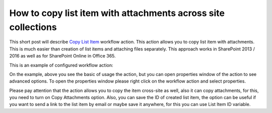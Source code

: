 How to copy list item with attachments across site collections
##############################################################

This short post will describe `Copy List Item <https://plumsail.com/docs/workflow-actions-pack/actions/List%20items%20processing.html#copy-list-item-to-list>`_ workflow action. This action allows you to copy list item with attachments. This is much easier than creation of list items and attaching files separately. This approach works in SharePoint 2013 / 2016 as well as for SharePoint Online in Office 365.

This is an example of configured workflow action:

.. image:: ../_static/img/copy-list-attachment-1.png
   :alt:

On the example, above you see the basic of usage the action, but you can open properties window of the action to see advanced options. To open the properties window please right click on the workflow action and select properties.

.. image:: ../_static/img/copy-list-attachment-2.png
   :alt:

Please pay attention that the action allows you to copy the item cross-site as well, also it can copy attachments, for this, you need to turn on Copy Attachments option. Also, you can save the ID of created list item, the option can be useful if you want to send a link to the list item by email or maybe save it anywhere, for this you can use List Item ID variable.

